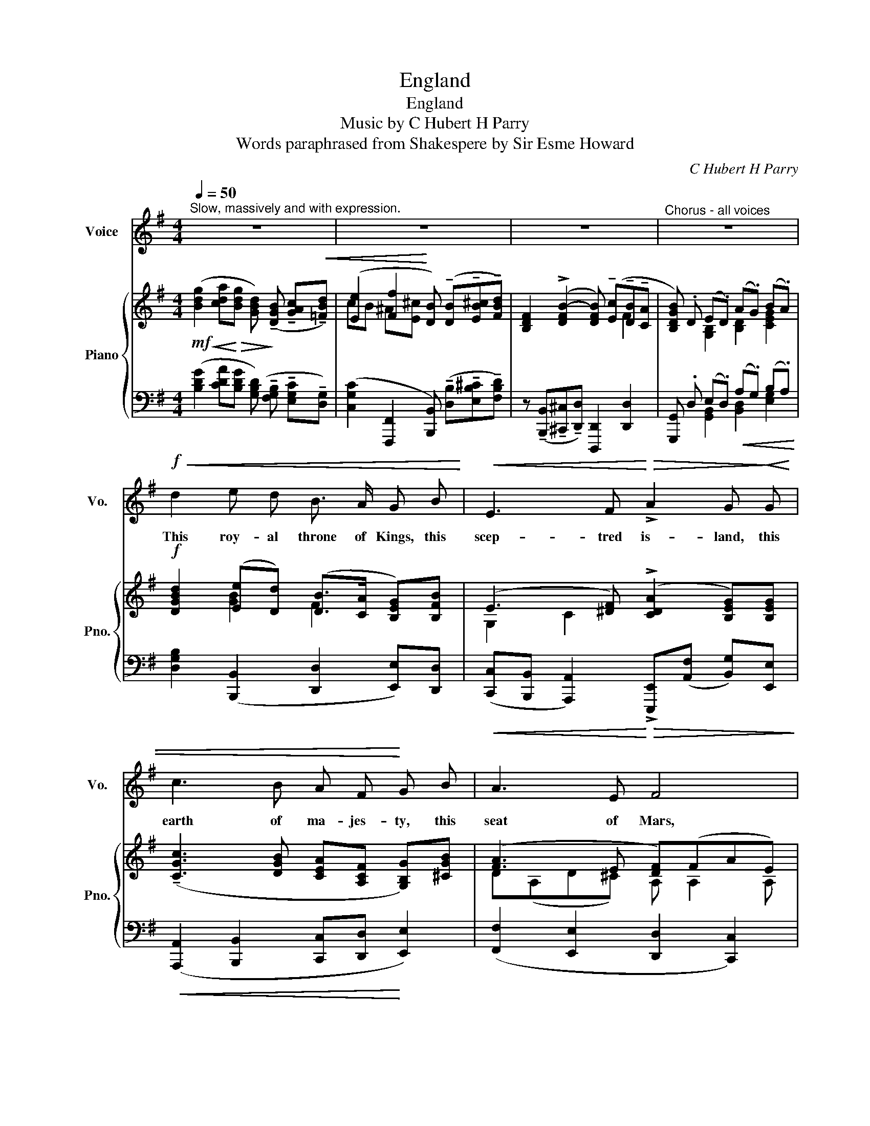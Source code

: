 X:1
T:England
T:England
T:Music by C Hubert H Parry
T:Words paraphrased from Shakespere by Sir Esme Howard
C:C Hubert H Parry
Z:Sir Esme Howard/Shakespeare
%%score 1 { ( 2 4 ) | ( 3 5 ) }
L:1/8
Q:1/4=50
M:4/4
K:G
V:1 treble nm="Voice" snm="Vo."
V:2 treble nm="Piano" snm="Pno."
V:4 treble 
V:3 bass 
V:5 bass 
V:1
"^Slow, massively and with expression." z8 | z8 | z8 |"^Chorus - all voices" z8 | %4
w: ||||
!f!!<(! d2 e d B3/2 A/ G B!<)! |!<(! E3 F!<)!!>(! !>!A2 G!>)!!<(! G | c3 B A F!<)! G B | A3 E F4 | %8
w: This roy- al throne of Kings, this|scep- tred is- land, this|earth of ma- jes- ty, this|seat of Mars,|
 B2 c!<(! B E3"^allargando"[Q:1/4=48] F | A G c B e2!<)!!f! E B | %10
w: This for- tress, built by|Nat- ture for her pur- pose, A-|
 !>!d2 c2 B F"^rit."[Q:1/4=46] G B |!<(!!>(! D3 A"^a tempo"[Q:1/4=50] G4!<)!!>)! | z8 | %13
w: gainst in- fect- tion and the|hand of wars:||
"^poco rit." z8[Q:1/4=47] |"^a tempo"!p![Q:1/4=50] d2 e d B3/2 A/ GB |!<(! E3 F A2 G!<)! G | %16
w: |This de- mi Pa- ra- dise, this|o- ther E- den, This|
!<(! c3 B (AF)!<)! G A/!>(! B/ | A3 E!>)!!p! F4 | B2 c B E3 !tenuto!F | %19
w: pre- cious sto- ne set in a|sil- ver sea,|This bless- ed plot, this|
!<(! !tenuto!A !tenuto!G"^allargando molto"[Q:1/4=48] !tenuto!c !tenuto!B e2!<)! E B | %20
w: earth, this realm, this Eng- land, We|
 !>!d2!>(! c2 B3/2 F/ G!>)!"^rit."[Q:1/4=46] B | D3 A"^a tempo"[Q:1/4=50] G4 | z8 | z8[Q:1/4=46] | %24
w: high- ly de- di- cate, O|Lord, to Thee.|||
!mf!"^a tempo"[Q:1/4=50] d2 e d B3/2 A/ GB |!<(! E3 F A2!<)! G G |!<(! c3 B A F G B | %27
w: Grant, Lord, that Eng- land and her|sis- ter na- tions, To|ge- ther bound by the tri-|
 !>!A3!<)! E F4 |"^molto cresc." B2 c B E3 F |"^allargando"[Q:1/4=48]!<(! A G c B!<)!!ff! e2 E B | %30
w: um- phant sea,|May be re- nown'd through|all re- cord- ed a- ges For|
 !tenuto!d2 c2 !tenuto!B !tenuto!F !tenuto!G !tenuto!B | %31
w: Chris- tian ser- vice and true|
"^rit."[Q:1/4=46] !tenuto!D3 !tenuto!A"^a tempo"[Q:1/4=50] !tenuto!G4- | %32
w: chi- val- ry.-|
 !tenuto!G2 z2"^rit." z4[Q:1/4=46] | !fermata!z8 |] %34
w: ||
V:2
!mf!!<(! ([Bdg]2 [cda]!<)!!>(![Bdg] [GBd])!>)! (!tenuto![DGB] !tenuto![GAc]!<(!!tenuto![=FBd]) | %1
 ([Ee]2 [Ff]2!<)! [DB]) (!tenuto![DB]!tenuto![EB^c]!tenuto![FBd]) | %2
 [B,DF]2 ((!>![DFB-]2 [DFB])) (!tenuto![Ec]!tenuto![DB]!tenuto![CA] | %3
 [B,DGB]) .D (E.D) (A.G) (B.A) |!f! [DGBd]2 ([Ee][Dd]) ([DB]>[CA] [B,EG])[B,FB] | %5
 (E3 [^DF]) (!>![CDA]2 [B,EG])[B,EG] | (!tenuto![CGc]3 [DGB] [CEA][A,CF] [G,B,G])[^CGB] | %7
 ([FA]3 E [DF])(FAE) | (^DF) z [B,EB] (E3 [CDF]) | ([FA][EG]) ([Cc][B,B]) ([Ge]2 E)[^GB] | %10
 ([Bd]2 [Ac]2 BF GB) |!<(! (DE!<)!!>(!GF!>)!!<(! [B,G])!tenuto!G!tenuto!d!tenuto![Gce]!<)! | %12
!mf! ([Bdg]2 [cda][Bdg] [GBd])!mf! (!tenuto!B!tenuto![Ac]!tenuto![Bd]) | %13
 (!tenuto![Ee]2 !tenuto![Ff]2!f! [DB]) ([Fd]!mf! [DB]!mp![C=A]) | [DG](de)d (B>A [EG])[GB] | %15
 ([G,E]3 [^DF]) ([CDA]2 [B,EG])[B,EG] |!<(! [Gc](efg) c2!<)! (Be) | %17
 ((Af) e2 [DFd])([Afa] [Ff][Ee]) | ([B^d]B cB) (E3 F) | %19
 !tenuto!A!tenuto!G !tenuto![Cc]!tenuto![B,B] (!>![Ge]2 [G,E])[^G,EB] | %20
 ([DBd]2 [CAc]2) (B>F [EG])[GB] | D([B,G] c/B/A !>!G)!<(!([Ec][DB])[Ae]!<)! | %22
!mf! ([Bdg]2 [cda][Bdg] [GBd]) !tenuto![DB]!<(!!tenuto![GAc]!tenuto![=FBd] | %23
 (!tenuto![Ee]2 !tenuto![Ef]2!<)! [DB])"^rit." !>!dB[F=A] | %24
 [DG]2 ([Ee][Dd]) ([DB]>[Cc] [B,G][B,GB]) | ([G,E]DC^D) ((!>![A,DF]2 [B,EG])) [B,EG] | %26
!<(! ([Cc]3 B A)(FGB)!<)! | ([Dc]3!<(! E) (FGA!<)!^A) | (B2 cB) (EBe)f | %29
!<(! [Aa][Gg] [cc'][Bb]!<)!!ff! [ege'] (!>![Geg]2 [^Gd^g]) | %30
 (!tenuto![Bdeb]2 [Aca][Ee] .[^DB^d]) [Bb]2 [^ceb^c'] | %31
 ([dgbd'][Bb] [FAd]).[Fcf] !>![GBg]!<(! (((([GB][GBd]))))[GAe]!<)! | %32
!ff! !>![GBdg]2!<(! !tenuto![Aa]!tenuto![Gg] !tenuto![Aa]!tenuto![Gg]!tenuto![Bb]!tenuto![Aa]!<)! | %33
 [dgbd']8 |] %34
V:3
 ([B,DG]2 [CDA][B,DG] [G,B,D]) (!tenuto![F,G,B,] !tenuto![E,G,C]!tenuto![D,G,]) | %1
 ([C,G,C]2 [F,,,F,,]2 [B,,,B,,]) (!tenuto![D,B,]!tenuto![E,B,^C]!tenuto![F,B,D]) | %2
 z (!tenuto![B,,,B,,]!tenuto![^C,,^C,]!tenuto![D,,D,]) [D,,,D,,]2 [D,,D,]2 | %3
 [G,,,G,,] .D, (E,.D,)!<(! (A,.G,) (B,.A,)!<)! | [D,G,B,]2 ([B,,,B,,]2 [D,,D,]2 [E,,E,])[D,,D,] | %5
!<(! ([C,,C,][B,,,B,,] [A,,,A,,]2)!<)!!>(! !>![E,,,E,,](([A,,F,] [B,,G,]))[E,,E,]!>)! | %6
!<(! ([A,,,A,,]2 [B,,,B,,]2 [C,,C,][D,,D,]!<)! [E,,E,]2) | ([F,,F,]2 [E,,E,]2 [D,,D,]2 [C,,C,]2) | %8
!<(! [B,,,B,,]2 [G,,,G,,]2 [C,,C,]2 [A,,,A,,]2 | %9
 [E,,,E,,]2 [D,,D,]2!<)!!f! z [C,E,G,C]2 [B,,,B,,] | %10
 [A,,,A,,]3 [A,,,A,,] [B,,,B,,][B,,^D,F,]"^rit." [E,,E,][E,=G,B,] | %11
 [D,,D,]4"^a tempo" [G,,,G,,]3 [CE] | %12
!<(! ([B,DG]2 [CDA]!<)!!>(![B,DG] [G,B,D])!>)! [F,G,][E,G,]D, | %13
!<(! [C,G,C]2 ([F,,F,]2!<)!"^poco rit." [B,,B,]2)!>(! [D,,D,]2!>)! | %14
!p!"^a tempo" ([G,,G,]2 [B,,,B,,]2 [D,,D,]2 [E,,E,][D,,D,]) | %15
!<(! ([C,,C,][B,,,B,,] [A,,,A,,])[^D,F,A,] (E,,[D,F,] [E,G,]2)!<)! | %16
 ([A,,,A,,]3 [B,,,B,,]) ([C,,C,][D,,D,] [E,,E,][G,,G,]) | %17
 ([F,,F,][F,,,F,,] [A,,,A,,]2) ([D,,D,]2 [C,,C,]2) | %18
 [B,,,B,,]([B,,B,] [G,,G,])[G,,,G,,] [C,,C,]([C,C][A,,A,])([A,,,A,,] | %19
!<(! !>![E,,E,]2) !>![D,,D,]2!<)!!ff! (!>![C,,C,]3 [B,,,B,,]) | %20
 A,,!>(!([E,^G,] [A,,E,A,])[A,,,A,,] ([B,,,B,,][B,,F,] [E,,E,])!>)!"^rit."[E,=G,] | %21
 ([D,,D,]4"^a tempo" [G,,,G,,]3) [CE] | %22
!<(! ([B,DG]2 [CDA]!<)!!>(![B,DG] [G,B,D])!>)! !tenuto![F,,F,]!tenuto![E,,E,]!tenuto![D,,D,] | %23
 !tenuto![C,,C,]2 !tenuto![F,,,F,,]2 !tenuto![B,,,B,,]2"^rit." [D,,D,]2 | %24
!mf!"^a tempo" ([G,,G,]2 [B,,,B,,]2 [D,,D,]2 [E,,E,][D,,D,]) | %25
!<(! ([C,,C,]2 [A,,,A,,]2) [E,,E,]3!<)! [E,,E,] | ([A,,,A,,]2 [B,,,B,,]2 [C,,C,][D,,D,] [E,,E,]2) | %27
 ([F,,F,][G,,G,] [G,,A,]2) ([D,,D,]2 [=C,,=C,]2) | %28
 [B,,,B,,]"^molto cresc."([B,,B,] [A,,A,])([A,,,A,,] [G,,,G,,]) [G,,G,]2 [G,,G,] | %29
 !>![E,,E,][E,G,B,] !>![D,,D,][=F,B,=F] C,([E,G,C][G,CE]) B,, | %30
 z ([B,,^G,] [C,A,]2) B,,[F,B,^D] [E,,E,][=G,B,^CE] | %31
"^rit." D,([B,D] [A,D]).[D,CD]"^a tempo" z ((([G,B,][G,B,D])))[CE] | %32
 G,[G,B,D] E,[E,CE] B,,[D,G,D] C,[G,CE] | z2 !fermata![D,G,B,D]6 |] %34
V:4
 x8 | cB ^A[E^c] x4 | x4 x2 F2 | x2 [G,B,]2 [B,D]2 [CEG]2 | x2 [GB]2 F2 x2 | G,2 C2 x4 | x8 | %7
 D(A,D^C) A, A,2 A, | B,2 x2 A,B,CA, | B,2 =F2 E3 E | E4 [^DF]D [B,E][^CG] | DB, [A,C]2 x4 | %12
 x4 x G2 =F | cB ^A[E^c] x2 F2 | B, [GB]2 [DG] [DF]>C B,[B,G] | ED [A,C]2 x4 | %16
 E [Gc]2 [Gd] [EA][CF] [B,G][^CA]/!>(!B/ | [DA]3 [^CG]!>)! x2 A2 | [^DF]2 [EG]2 (E2 C2) | %19
 [B,E]2 [FG]2 EC x2 | x4 [B,^DF]2 B,^C | x2 [A,G][CF] [B,DG] G2 G | x8 | %23
 dB ^A!>(!^c x [DF]2!>)! C | B,2 G2 F2 x2 | x2 A,2 x4 | GF([DA][DG]) [CE]CB,[^CG] | %27
 A,B,D^C [A,D]2 FE | [^DF]3 [DF] E3 [F^d] | e2 =f2 x4 | x4 x ([^df][eg]) x | x8 | %32
 x2 [ce]2 d2 [eg]2 | x8 |] %34
V:5
 x8 | x8 | x8 | x2 [G,,B,,]2 [B,,D,]2 [E,G,]2 | x8 | x8 | x8 | x8 | x8 | x4 [C,,C,]3 x | %10
 z (([B,,^G,] [C,A,]2)) x4 | x8 | x4 x (!tenuto!B,!tenuto!C!tenuto!G,) | x8 | x8 | %15
 x4 [E,,,E,,]3 [E,,E,] | x8 | x8 | x8 | x8 | A,,,3 A,,, x4 | x8 | x8 | x8 | x8 | x8 | x8 | x8 | %28
 x8 | x4 !>!C,,3 B,,, | [A,,,A,,]3 [A,,,A,,] [B,,,B,,]2 E,,2 | [D,,D,]3 z [G,,,G,,]4 | %32
 !tenuto![G,,G,]2 !tenuto![E,,E,]2 !tenuto![B,,,B,,]2 !tenuto![C,,C,]2 | !fermata![G,,,G,,]8 |] %34

